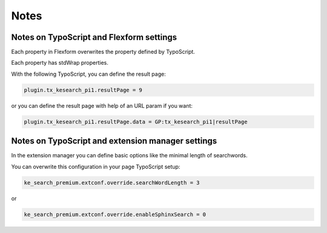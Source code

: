 ﻿.. include:: /Includes.rst.txt

.. _configurationNotes:

=====
Notes
=====

Notes on TypoScript and Flexform settings
=========================================

Each property in Flexform overwrites the property defined by TypoScript.

Each property has stdWrap properties.

With the following TypoScript, you can define the result page:

.. code-block:: typoscript

   plugin.tx_kesearch_pi1.resultPage = 9

or you can define the result page with help of an URL param if you want:

.. code-block:: typoscript

   plugin.tx_kesearch_pi1.resultPage.data = GP:tx_kesearch_pi1|resultPage

Notes on TypoScript and extension manager settings
==================================================

In the extension manager you can define basic options like the minimal length of searchwords.

You can overwrite this configuration in your page TypoScript setup:

.. code-block:: typoscript

   ke_search_premium.extconf.override.searchWordLength = 3

or

.. code-block:: typoscript

   ke_search_premium.extconf.override.enableSphinxSearch = 0
